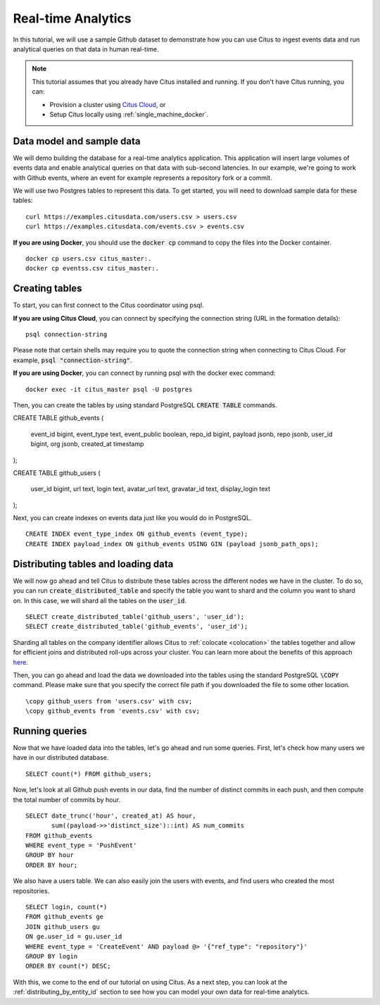 .. _real_time_analytics_tutorial:
.. highlight:: sql

Real-time Analytics
###################

In this tutorial, we will use a sample Github dataset to demonstrate how you can use Citus to ingest events data and run analytical queries on that data in human real-time.

.. note::
                                                                                             
    This tutorial assumes that you already have Citus installed and running. If you don't have Citus running,
    you can:
    
    * Provision a cluster using `Citus Cloud <https://console.citusdata.com/users/sign_up>`_, or
    
    * Setup Citus locally using :ref:`single_machine_docker`.


Data model and sample data 
---------------------------

We will demo building the database for a real-time analytics application. This application will insert large volumes of events data and  enable analytical queries on that data with sub-second latencies. In our example, we're going to work with Github events, where an event for example represents a repository fork or a commit.

We will use two Postgres tables to represent this data. To get started, you will need to download sample data for these tables:

::

    curl https://examples.citusdata.com/users.csv > users.csv
    curl https://examples.citusdata.com/events.csv > events.csv

**If you are using Docker**, you should use the :code:`docker cp` command to copy the files into the Docker container. 

::

    docker cp users.csv citus_master:.
    docker cp eventss.csv citus_master:.
            
Creating tables 
---------------
                                                                                             
To start, you can first connect to the Citus coordinator using psql.

**If you are using Citus Cloud**, you can connect by specifying the connection string (URL in the formation details):
    
::
    
    psql connection-string

Please note that certain shells may require you to quote the connection string when connecting to Citus Cloud. For example, :code:`psql "connection-string"`.

**If you are using Docker**, you can connect by running psql with the docker exec command:

::
    
    docker exec -it citus_master psql -U postgres

Then, you can create the tables by using standard PostgreSQL :code:`CREATE TABLE` commands.

::

CREATE TABLE github_events                                                                   
(                                                                                            
    event_id bigint,                                                                         
    event_type text,                                                                         
    event_public boolean,                                                                    
    repo_id bigint,                                                                          
    payload jsonb,                                                                           
    repo jsonb,                                                                              
    user_id bigint,                                                                          
    org jsonb,                                                                               
    created_at timestamp                                                                     
);                                                                                           

CREATE TABLE github_users                                                                    
(                                                                                            
    user_id bigint,                                                                          
    url text,                                                                                
    login text,                                                                              
    avatar_url text,                                                                         
    gravatar_id text,                                                                        
    display_login text                                                                       
);

Next, you can create indexes on events data just like you would do in PostgreSQL.
    
::
                                                                                         
    CREATE INDEX event_type_index ON github_events (event_type);                                                  
    CREATE INDEX payload_index ON github_events USING GIN (payload jsonb_path_ops);

Distributing tables and loading data
------------------------------------

We will now go ahead and tell Citus to distribute these tables across the different nodes we have in the cluster. To do so,
you can run :code:`create_distributed_table` and specify the table you want to shard and the column you want to shard on.
In this case, we will shard all the tables on the :code:`user_id`.                             
                                                                                          
::
    
    SELECT create_distributed_table('github_users', 'user_id');                                       
    SELECT create_distributed_table('github_events', 'user_id');                               
                                                                                          
Sharding all tables on the company identifier allows Citus to :ref:`colocate <colocation>` the tables together
and allow for efficient joins and distributed roll-ups across your cluster. You can learn more about the benefits of this approach `here <https://www.citusdata.com/blog/2016/11/29/event-aggregation-at-scale-with-postgresql/>`_.
                                                                                          
Then, you can go ahead and load the data we downloaded into the tables using the standard PostgreSQL :code:`\COPY` command.
Please make sure that you specify the correct file path if you downloaded the file to some other location.

::
                                                                                          
    \copy github_users from 'users.csv' with csv;                                                     
    \copy github_events from 'events.csv' with csv;                                                     


Running queries
----------------

Now that we have loaded data into the tables, let's go ahead and run some queries. First, let's check how many users we have in our distributed database.

::
                                                                                          
    SELECT count(*) FROM github_users;
    
Now, let's look at all Github push events in our data, find the number of distinct commits in each push, and then compute the total number of commits by hour.

::
                                                                                          
    SELECT date_trunc('hour', created_at) AS hour,
           sum((payload->>'distinct_size')::int) AS num_commits
    FROM github_events
    WHERE event_type = 'PushEvent'
    GROUP BY hour
    ORDER BY hour;                                                                                          

We also have a users table. We can also easily join the users with events, and find users who created the most repositories. 

::
                                                                                          
    SELECT login, count(*)
    FROM github_events ge
    JOIN github_users gu
    ON ge.user_id = gu.user_id
    WHERE event_type = 'CreateEvent' AND payload @> '{"ref_type": "repository"}'
    GROUP BY login
    ORDER BY count(*) DESC;                                                                                          

With this, we come to the end of our tutorial on using Citus. As a next step, you can look at the :ref:`distributing_by_entity_id` section to see how you can model your own data for real-time analytics.
